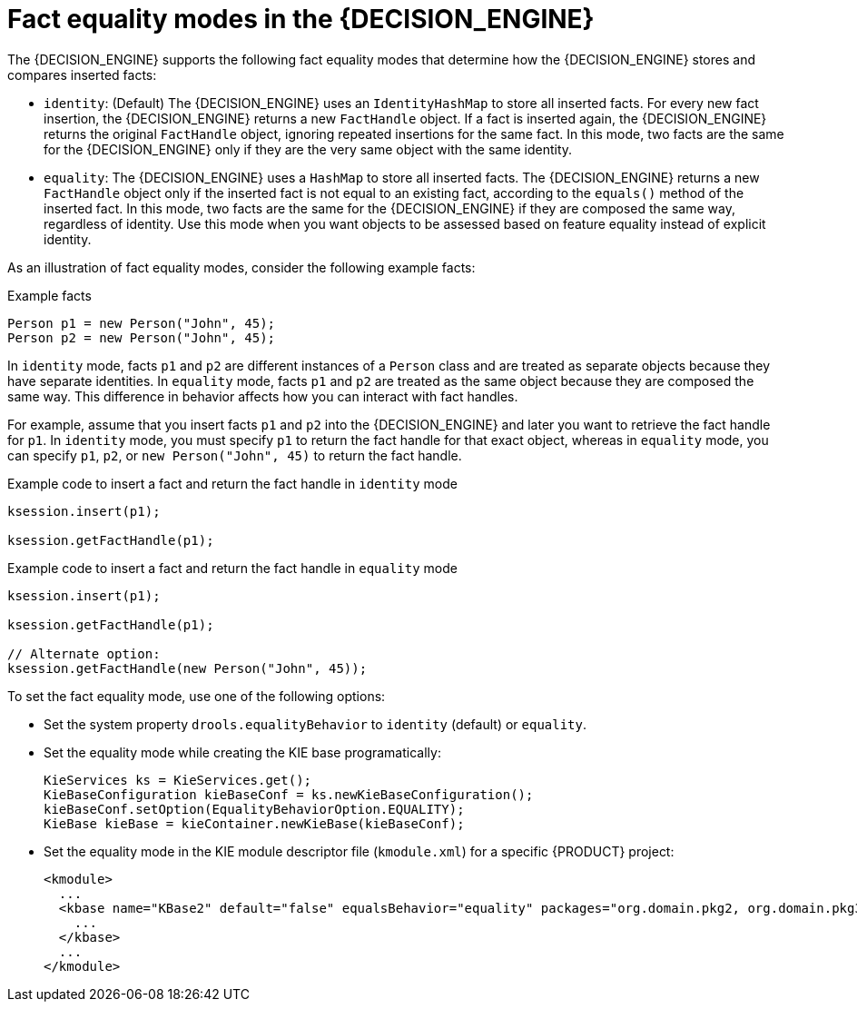[id='fact-equality-modes-con_{context}']

= Fact equality modes in the {DECISION_ENGINE}

The {DECISION_ENGINE} supports the following fact equality modes that determine how the {DECISION_ENGINE} stores and compares inserted facts:

* `identity`: (Default) The {DECISION_ENGINE} uses an `IdentityHashMap` to store all inserted facts. For every new fact insertion, the {DECISION_ENGINE} returns a new `FactHandle` object. If a fact is inserted again, the {DECISION_ENGINE} returns the original `FactHandle` object, ignoring repeated insertions for the same fact. In this mode, two facts are the same for the {DECISION_ENGINE} only if they are the very same object with the same identity.
* `equality`: The {DECISION_ENGINE} uses a `HashMap` to store all inserted facts. The {DECISION_ENGINE} returns a new `FactHandle` object only if the inserted fact is not equal to an existing fact, according to the `equals()` method of the inserted fact. In this mode, two facts are the same for the {DECISION_ENGINE} if they are composed the same way, regardless of identity. Use this mode when you want objects to be assessed based on feature equality instead of explicit identity.

As an illustration of fact equality modes, consider the following example facts:

.Example facts
[source]
----
Person p1 = new Person("John", 45);
Person p2 = new Person("John", 45);
----

In `identity` mode, facts `p1` and `p2` are different instances of a `Person` class and are treated as separate objects because they have separate identities. In `equality` mode, facts `p1` and `p2` are treated as the same object because they are composed the same way. This difference in behavior affects how you can interact with fact handles.

For example, assume that you insert facts `p1` and `p2` into the {DECISION_ENGINE} and later you want to retrieve the fact handle for `p1`. In `identity` mode, you must specify `p1` to return the fact handle for that exact object, whereas in `equality` mode, you can specify `p1`, `p2`, or `new Person("John", 45)` to return the fact handle.

.Example code to insert a fact and return the fact handle in `identity` mode
[source]
----
ksession.insert(p1);

ksession.getFactHandle(p1);
----

.Example code to insert a fact and return the fact handle in `equality` mode
[source]
----
ksession.insert(p1);

ksession.getFactHandle(p1);

// Alternate option:
ksession.getFactHandle(new Person("John", 45));
----

To set the fact equality mode, use one of the following options:

* Set the system property `drools.equalityBehavior` to `identity` (default) or `equality`.
* Set the equality mode while creating the KIE base programatically:
+
[source,java]
----
KieServices ks = KieServices.get();
KieBaseConfiguration kieBaseConf = ks.newKieBaseConfiguration();
kieBaseConf.setOption(EqualityBehaviorOption.EQUALITY);
KieBase kieBase = kieContainer.newKieBase(kieBaseConf);
----
* Set the equality mode in the KIE module descriptor file (`kmodule.xml`) for a specific {PRODUCT} project:
+
[source,xml]
----
<kmodule>
  ...
  <kbase name="KBase2" default="false" equalsBehavior="equality" packages="org.domain.pkg2, org.domain.pkg3" includes="KBase1">
    ...
  </kbase>
  ...
</kmodule>
----
